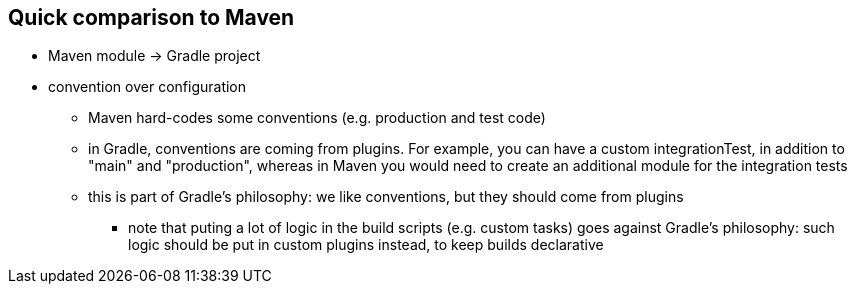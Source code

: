 == Quick comparison to Maven

* Maven module -> Gradle project
* convention over configuration
** Maven hard-codes some conventions (e.g. production and test code)
** in Gradle, conventions are coming from plugins. For example, you can have a custom integrationTest, in addition to "main" and "production", whereas in Maven you would need to create an additional module for the integration tests
** this is part of Gradle's philosophy: we like conventions, but they should come from plugins
*** note that puting a lot of logic in the build scripts (e.g. custom tasks) goes against Gradle's philosophy: such logic should be put in custom plugins instead, to keep builds declarative
